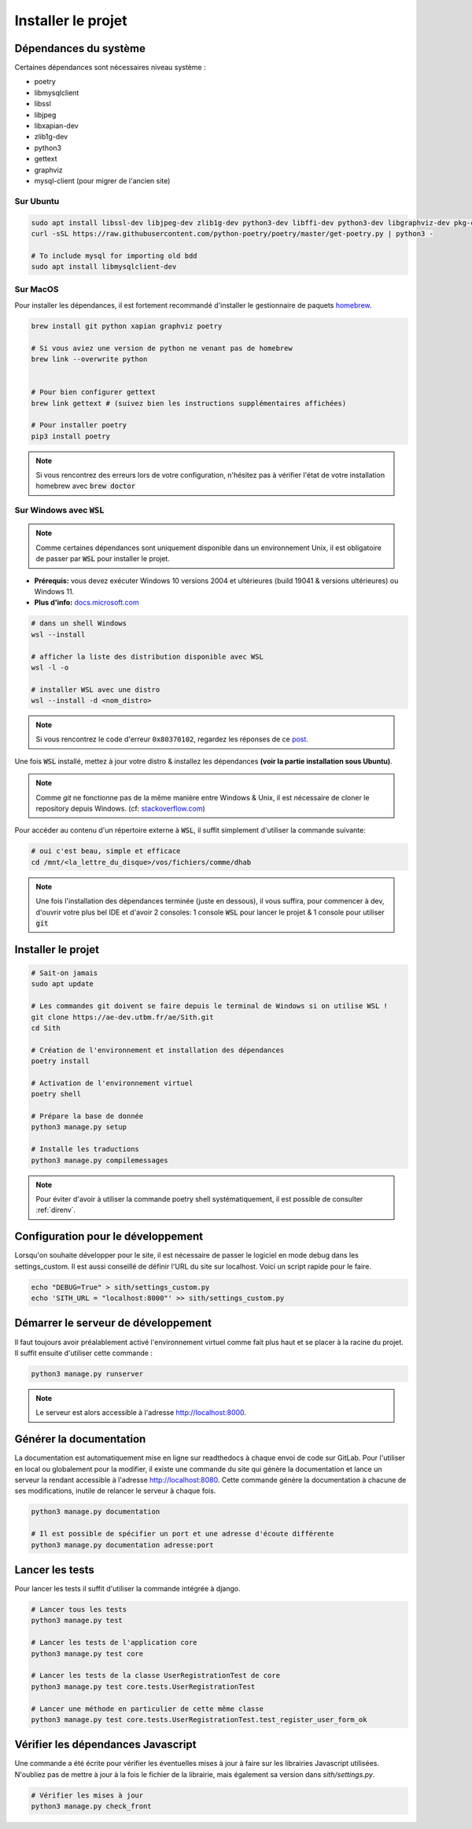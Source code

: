 Installer le projet
===================

Dépendances du système
----------------------

Certaines dépendances sont nécessaires niveau système :

* poetry
* libmysqlclient
* libssl
* libjpeg
* libxapian-dev
* zlib1g-dev
* python3
* gettext
* graphviz
* mysql-client (pour migrer de l'ancien site)

Sur Ubuntu
~~~~~~~~~~

.. sourcecode:: bash

    sudo apt install libssl-dev libjpeg-dev zlib1g-dev python3-dev libffi-dev python3-dev libgraphviz-dev pkg-config libxapian-dev gettext git
    curl -sSL https://raw.githubusercontent.com/python-poetry/poetry/master/get-poetry.py | python3 -

    # To include mysql for importing old bdd
    sudo apt install libmysqlclient-dev

Sur MacOS
~~~~~~~~~

Pour installer les dépendances, il est fortement recommandé d'installer le gestionnaire de paquets `homebrew <https://brew.sh/index_fr>`_.

.. sourcecode:: bash

    brew install git python xapian graphviz poetry

    # Si vous aviez une version de python ne venant pas de homebrew
    brew link --overwrite python


    # Pour bien configurer gettext
    brew link gettext # (suivez bien les instructions supplémentaires affichées)

    # Pour installer poetry
    pip3 install poetry

.. note::

    Si vous rencontrez des erreurs lors de votre configuration, n'hésitez pas à vérifier l'état de votre installation homebrew avec :code:`brew doctor`

Sur Windows avec :code:`WSL`
~~~~~~~~~~~~~~~~~~~~~~~~~~~~

.. note::

    Comme certaines dépendances sont uniquement disponible dans un environnement Unix, il est obligatoire de passer par :code:`WSL` pour installer le projet.

- **Prérequis:** vous devez exécuter Windows 10 versions 2004 et ultérieures (build 19041 & versions ultérieures) ou Windows 11.
- **Plus d'info:** `docs.microsoft.com <https://docs.microsoft.com/fr-fr/windows/wsl/install>`_
  
.. sourcecode:: bash

    # dans un shell Windows
    wsl --install

    # afficher la liste des distribution disponible avec WSL
    wsl -l -o

    # installer WSL avec une distro
    wsl --install -d <nom_distro>

.. note::

  Si vous rencontrez le code d'erreur ``0x80370102``, regardez les réponses de ce `post <https://askubuntu.com/questions/1264102/wsl-2-wont-run-ubuntu-error-0x80370102>`_.

Une fois :code:`WSL` installé, mettez à jour votre distro & installez les dépendances **(voir la partie installation sous Ubuntu)**.

.. note::

    Comme `git` ne fonctionne pas de la même manière entre Windows & Unix, il est nécessaire de cloner le repository depuis Windows.
    (cf: `stackoverflow.com <https://stackoverflow.com/questions/62245016/how-to-git-clone-in-wsl>`_)

Pour accéder au contenu d'un répertoire externe à :code:`WSL`, il suffit simplement d'utiliser la commande suivante:

.. sourcecode:: bash
  
  # oui c'est beau, simple et efficace
  cd /mnt/<la_lettre_du_disque>/vos/fichiers/comme/dhab

.. note::

    Une fois l'installation des dépendances terminée (juste en dessous), il vous suffira, pour commencer à dev, d'ouvrir votre plus bel IDE et d'avoir 2 consoles:
    1 console :code:`WSL` pour lancer le projet & 1 console pour utiliser :code:`git`

Installer le projet
-----------------------------------

.. sourcecode:: bash

    # Sait-on jamais
    sudo apt update

    # Les commandes git doivent se faire depuis le terminal de Windows si on utilise WSL !
    git clone https://ae-dev.utbm.fr/ae/Sith.git
    cd Sith

    # Création de l'environnement et installation des dépendances
    poetry install

    # Activation de l'environnement virtuel
    poetry shell

    # Prépare la base de donnée
    python3 manage.py setup

    # Installe les traductions
    python3 manage.py compilemessages

.. note::

    Pour éviter d'avoir à utiliser la commande poetry shell systématiquement, il est possible de consulter :ref:`direnv`.

Configuration pour le développement
-----------------------------------

Lorsqu'on souhaite développer pour le site, il est nécessaire de passer le logiciel en mode debug dans les settings_custom. Il est aussi conseillé de définir l'URL du site sur localhost. Voici un script rapide pour le faire.

.. sourcecode:: bash

    echo "DEBUG=True" > sith/settings_custom.py
    echo 'SITH_URL = "localhost:8000"' >> sith/settings_custom.py

Démarrer le serveur de développement
------------------------------------

Il faut toujours avoir préalablement activé l'environnement virtuel comme fait plus haut et se placer à la racine du projet. Il suffit ensuite d'utiliser cette commande :

.. sourcecode:: bash

    python3 manage.py runserver

.. note::

    Le serveur est alors accessible à l'adresse http://localhost:8000.

Générer la documentation
------------------------

La documentation est automatiquement mise en ligne sur readthedocs à chaque envoi de code sur GitLab.
Pour l'utiliser en local ou globalement pour la modifier, il existe une commande du site qui génère la documentation et lance un serveur la rendant accessible à l'adresse http://localhost:8080.
Cette commande génère la documentation à chacune de ses modifications, inutile de relancer le serveur à chaque fois.

.. sourcecode:: bash

    python3 manage.py documentation

    # Il est possible de spécifier un port et une adresse d'écoute différente
    python3 manage.py documentation adresse:port

Lancer les tests
----------------

Pour lancer les tests il suffit d'utiliser la commande intégrée à django.

.. code-block:: bash

    # Lancer tous les tests
    python3 manage.py test

    # Lancer les tests de l'application core
    python3 manage.py test core

    # Lancer les tests de la classe UserRegistrationTest de core
    python3 manage.py test core.tests.UserRegistrationTest

    # Lancer une méthode en particulier de cette même classe
    python3 manage.py test core.tests.UserRegistrationTest.test_register_user_form_ok

Vérifier les dépendances Javascript
-----------------------------------

Une commande a été écrite pour vérifier les éventuelles mises à jour à faire sur les librairies Javascript utilisées.
N'oubliez pas de mettre à jour à la fois le fichier de la librairie, mais également sa version dans `sith/settings.py`.

.. code-block:: bash

    # Vérifier les mises à jour
    python3 manage.py check_front
